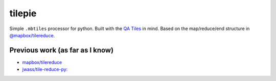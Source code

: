 tilepie 
=======

Simple ``.mbtiles`` processor for python. Built with the `QA Tiles <https://osmlab.github.io/osm-qa-tiles/>`_ in mind.
Based on the map/reduce/end structure in `@mapbox/tilereduce <https://github.com/mapbox/tile-reduce>`_.

Previous work (as far as I know)
--------------------------------
- `mapbox/tilereduce <https://github.com/mapbox/tile-reduce>`_
- `jwass/tile-reduce-py: <https://github.com/jwass/tile-reduce-py/>`_


